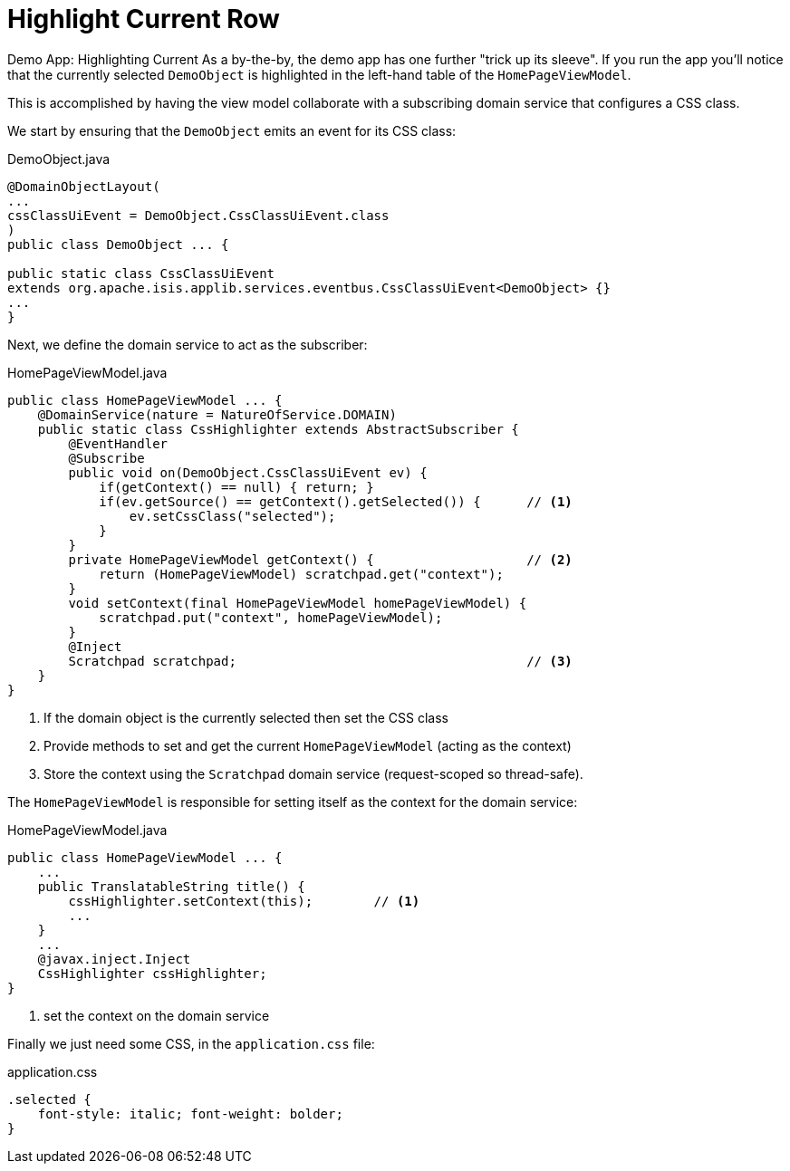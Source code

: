 :_basedir: ../../
:_imagesdir: images/
[[_ugvw_hints-and-tips_highlight-current-row]]
= Highlight Current Row
:Notice: Licensed to the Apache Software Foundation (ASF) under one or more contributor license agreements. See the NOTICE file distributed with this work for additional information regarding copyright ownership. The ASF licenses this file to you under the Apache License, Version 2.0 (the "License"); you may not use this file except in compliance with the License. You may obtain a copy of the License at. http://www.apache.org/licenses/LICENSE-2.0 . Unless required by applicable law or agreed to in writing, software distributed under the License is distributed on an "AS IS" BASIS, WITHOUT WARRANTIES OR  CONDITIONS OF ANY KIND, either express or implied. See the License for the specific language governing permissions and limitations under the License.


Demo App: Highlighting Current
As a by-the-by, the demo app has one further "trick up its sleeve".
If you run the app you'll notice that the currently selected `DemoObject` is highlighted in the left-hand table of the `HomePageViewModel`.

This is accomplished by having the view model collaborate with a subscribing domain service that configures a CSS class.

We start by ensuring that the `DemoObject` emits an event for its CSS class:

[source,java]
.DemoObject.java
----
@DomainObjectLayout(
...
cssClassUiEvent = DemoObject.CssClassUiEvent.class
)
public class DemoObject ... {

public static class CssClassUiEvent
extends org.apache.isis.applib.services.eventbus.CssClassUiEvent<DemoObject> {}
...
}
----

Next, we define the domain service to act as the subscriber:

[source,java]
.HomePageViewModel.java
----
public class HomePageViewModel ... {
    @DomainService(nature = NatureOfService.DOMAIN)
    public static class CssHighlighter extends AbstractSubscriber {
        @EventHandler
        @Subscribe
        public void on(DemoObject.CssClassUiEvent ev) {
            if(getContext() == null) { return; }
            if(ev.getSource() == getContext().getSelected()) {      // <1>
                ev.setCssClass("selected");
            }
        }
        private HomePageViewModel getContext() {                    // <2>
            return (HomePageViewModel) scratchpad.get("context");
        }
        void setContext(final HomePageViewModel homePageViewModel) {
            scratchpad.put("context", homePageViewModel);
        }
        @Inject
        Scratchpad scratchpad;                                      // <3>
    }
}
----
<1> If the domain object is the currently selected then set the CSS class
<2> Provide methods to set and get the current `HomePageViewModel` (acting as the context)
<3> Store the context using the `Scratchpad` domain service (request-scoped so thread-safe).

The `HomePageViewModel` is responsible for setting itself as the context for the domain service:

[source,java]
.HomePageViewModel.java
----
public class HomePageViewModel ... {
    ...
    public TranslatableString title() {
        cssHighlighter.setContext(this);        // <1>
        ...
    }
    ...
    @javax.inject.Inject
    CssHighlighter cssHighlighter;
}
----
<1> set the context on the domain service

Finally we just need some CSS, in the `application.css` file:

[source,css]
.application.css
----
.selected {
    font-style: italic; font-weight: bolder;
}
----

